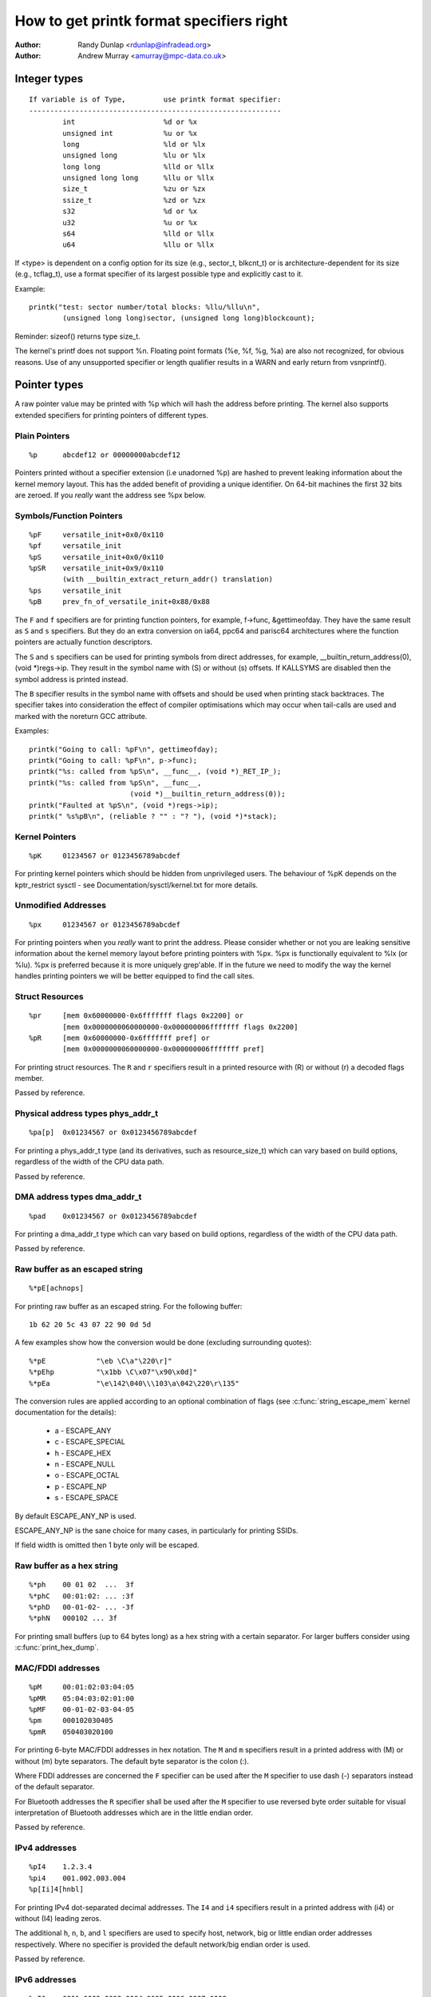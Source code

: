 =========================================
How to get printk format specifiers right
=========================================

:Author: Randy Dunlap <rdunlap@infradead.org>
:Author: Andrew Murray <amurray@mpc-data.co.uk>


Integer types
=============

::

	If variable is of Type,		use printk format specifier:
	------------------------------------------------------------
		int			%d or %x
		unsigned int		%u or %x
		long			%ld or %lx
		unsigned long		%lu or %lx
		long long		%lld or %llx
		unsigned long long	%llu or %llx
		size_t			%zu or %zx
		ssize_t			%zd or %zx
		s32			%d or %x
		u32			%u or %x
		s64			%lld or %llx
		u64			%llu or %llx


If <type> is dependent on a config option for its size (e.g., sector_t,
blkcnt_t) or is architecture-dependent for its size (e.g., tcflag_t), use a
format specifier of its largest possible type and explicitly cast to it.

Example::

	printk("test: sector number/total blocks: %llu/%llu\n",
		(unsigned long long)sector, (unsigned long long)blockcount);

Reminder: sizeof() returns type size_t.

The kernel's printf does not support %n. Floating point formats (%e, %f,
%g, %a) are also not recognized, for obvious reasons. Use of any
unsupported specifier or length qualifier results in a WARN and early
return from vsnprintf().

Pointer types
=============

A raw pointer value may be printed with %p which will hash the address
before printing. The kernel also supports extended specifiers for printing
pointers of different types.

Plain Pointers
--------------

::

	%p	abcdef12 or 00000000abcdef12

Pointers printed without a specifier extension (i.e unadorned %p) are
hashed to prevent leaking information about the kernel memory layout. This
has the added benefit of providing a unique identifier. On 64-bit machines
the first 32 bits are zeroed. If you *really* want the address see %px
below.

Symbols/Function Pointers
-------------------------

::

	%pF	versatile_init+0x0/0x110
	%pf	versatile_init
	%pS	versatile_init+0x0/0x110
	%pSR	versatile_init+0x9/0x110
		(with __builtin_extract_return_addr() translation)
	%ps	versatile_init
	%pB	prev_fn_of_versatile_init+0x88/0x88


The ``F`` and ``f`` specifiers are for printing function pointers,
for example, f->func, &gettimeofday. They have the same result as
``S`` and ``s`` specifiers. But they do an extra conversion on
ia64, ppc64 and parisc64 architectures where the function pointers
are actually function descriptors.

The ``S`` and ``s`` specifiers can be used for printing symbols
from direct addresses, for example, __builtin_return_address(0),
(void *)regs->ip. They result in the symbol name with (S) or
without (s) offsets. If KALLSYMS are disabled then the symbol
address is printed instead.

The ``B`` specifier results in the symbol name with offsets and should be
used when printing stack backtraces. The specifier takes into
consideration the effect of compiler optimisations which may occur
when tail-calls are used and marked with the noreturn GCC attribute.

Examples::

	printk("Going to call: %pF\n", gettimeofday);
	printk("Going to call: %pF\n", p->func);
	printk("%s: called from %pS\n", __func__, (void *)_RET_IP_);
	printk("%s: called from %pS\n", __func__,
				(void *)__builtin_return_address(0));
	printk("Faulted at %pS\n", (void *)regs->ip);
	printk(" %s%pB\n", (reliable ? "" : "? "), (void *)*stack);

Kernel Pointers
---------------

::

	%pK	01234567 or 0123456789abcdef

For printing kernel pointers which should be hidden from unprivileged
users. The behaviour of %pK depends on the kptr_restrict sysctl - see
Documentation/sysctl/kernel.txt for more details.

Unmodified Addresses
--------------------

::

	%px	01234567 or 0123456789abcdef

For printing pointers when you *really* want to print the address. Please
consider whether or not you are leaking sensitive information about the
kernel memory layout before printing pointers with %px. %px is functionally
equivalent to %lx (or %lu). %px is preferred because it is more uniquely
grep'able. If in the future we need to modify the way the kernel handles
printing pointers we will be better equipped to find the call sites.

Struct Resources
----------------

::

	%pr	[mem 0x60000000-0x6fffffff flags 0x2200] or
		[mem 0x0000000060000000-0x000000006fffffff flags 0x2200]
	%pR	[mem 0x60000000-0x6fffffff pref] or
		[mem 0x0000000060000000-0x000000006fffffff pref]

For printing struct resources. The ``R`` and ``r`` specifiers result in a
printed resource with (R) or without (r) a decoded flags member.

Passed by reference.

Physical address types phys_addr_t
----------------------------------

::

	%pa[p]	0x01234567 or 0x0123456789abcdef

For printing a phys_addr_t type (and its derivatives, such as
resource_size_t) which can vary based on build options, regardless of the
width of the CPU data path.

Passed by reference.

DMA address types dma_addr_t
----------------------------

::

	%pad	0x01234567 or 0x0123456789abcdef

For printing a dma_addr_t type which can vary based on build options,
regardless of the width of the CPU data path.

Passed by reference.

Raw buffer as an escaped string
-------------------------------

::

	%*pE[achnops]

For printing raw buffer as an escaped string. For the following buffer::

		1b 62 20 5c 43 07 22 90 0d 5d

A few examples show how the conversion would be done (excluding surrounding
quotes)::

		%*pE		"\eb \C\a"\220\r]"
		%*pEhp		"\x1bb \C\x07"\x90\x0d]"
		%*pEa		"\e\142\040\\\103\a\042\220\r\135"

The conversion rules are applied according to an optional combination
of flags (see :c:func:`string_escape_mem` kernel documentation for the
details):

	- a - ESCAPE_ANY
	- c - ESCAPE_SPECIAL
	- h - ESCAPE_HEX
	- n - ESCAPE_NULL
	- o - ESCAPE_OCTAL
	- p - ESCAPE_NP
	- s - ESCAPE_SPACE

By default ESCAPE_ANY_NP is used.

ESCAPE_ANY_NP is the sane choice for many cases, in particularly for
printing SSIDs.

If field width is omitted then 1 byte only will be escaped.

Raw buffer as a hex string
--------------------------

::

	%*ph	00 01 02  ...  3f
	%*phC	00:01:02: ... :3f
	%*phD	00-01-02- ... -3f
	%*phN	000102 ... 3f

For printing small buffers (up to 64 bytes long) as a hex string with a
certain separator. For larger buffers consider using
:c:func:`print_hex_dump`.

MAC/FDDI addresses
------------------

::

	%pM	00:01:02:03:04:05
	%pMR	05:04:03:02:01:00
	%pMF	00-01-02-03-04-05
	%pm	000102030405
	%pmR	050403020100

For printing 6-byte MAC/FDDI addresses in hex notation. The ``M`` and ``m``
specifiers result in a printed address with (M) or without (m) byte
separators. The default byte separator is the colon (:).

Where FDDI addresses are concerned the ``F`` specifier can be used after
the ``M`` specifier to use dash (-) separators instead of the default
separator.

For Bluetooth addresses the ``R`` specifier shall be used after the ``M``
specifier to use reversed byte order suitable for visual interpretation
of Bluetooth addresses which are in the little endian order.

Passed by reference.

IPv4 addresses
--------------

::

	%pI4	1.2.3.4
	%pi4	001.002.003.004
	%p[Ii]4[hnbl]

For printing IPv4 dot-separated decimal addresses. The ``I4`` and ``i4``
specifiers result in a printed address with (i4) or without (I4) leading
zeros.

The additional ``h``, ``n``, ``b``, and ``l`` specifiers are used to specify
host, network, big or little endian order addresses respectively. Where
no specifier is provided the default network/big endian order is used.

Passed by reference.

IPv6 addresses
--------------

::

	%pI6	0001:0002:0003:0004:0005:0006:0007:0008
	%pi6	00010002000300040005000600070008
	%pI6c	1:2:3:4:5:6:7:8

For printing IPv6 network-order 16-bit hex addresses. The ``I6`` and ``i6``
specifiers result in a printed address with (I6) or without (i6)
colon-separators. Leading zeros are always used.

The additional ``c`` specifier can be used with the ``I`` specifier to
print a compressed IPv6 address as described by
http://tools.ietf.org/html/rfc5952

Passed by reference.

IPv4/IPv6 addresses (generic, with port, flowinfo, scope)
---------------------------------------------------------

::

	%pIS	1.2.3.4		or 0001:0002:0003:0004:0005:0006:0007:0008
	%piS	001.002.003.004	or 00010002000300040005000600070008
	%pISc	1.2.3.4		or 1:2:3:4:5:6:7:8
	%pISpc	1.2.3.4:12345	or [1:2:3:4:5:6:7:8]:12345
	%p[Ii]S[pfschnbl]

For printing an IP address without the need to distinguish whether it's of
type AF_INET or AF_INET6. A pointer to a valid struct sockaddr,
specified through ``IS`` or ``iS``, can be passed to this format specifier.

The additional ``p``, ``f``, and ``s`` specifiers are used to specify port
(IPv4, IPv6), flowinfo (IPv6) and scope (IPv6). Ports have a ``:`` prefix,
flowinfo a ``/`` and scope a ``%``, each followed by the actual value.

In case of an IPv6 address the compressed IPv6 address as described by
http://tools.ietf.org/html/rfc5952 is being used if the additional
specifier ``c`` is given. The IPv6 address is surrounded by ``[``, ``]`` in
case of additional specifiers ``p``, ``f`` or ``s`` as suggested by
https://tools.ietf.org/html/draft-ietf-6man-text-addr-representation-07

In case of IPv4 addresses, the additional ``h``, ``n``, ``b``, and ``l``
specifiers can be used as well and are ignored in case of an IPv6
address.

Passed by reference.

Further examples::

	%pISfc		1.2.3.4		or [1:2:3:4:5:6:7:8]/123456789
	%pISsc		1.2.3.4		or [1:2:3:4:5:6:7:8]%1234567890
	%pISpfc		1.2.3.4:12345	or [1:2:3:4:5:6:7:8]:12345/123456789

UUID/GUID addresses
-------------------

::

	%pUb	00010203-0405-0607-0809-0a0b0c0d0e0f
	%pUB	00010203-0405-0607-0809-0A0B0C0D0E0F
	%pUl	03020100-0504-0706-0809-0a0b0c0e0e0f
	%pUL	03020100-0504-0706-0809-0A0B0C0E0E0F

For printing 16-byte UUID/GUIDs addresses. The additional ``l``, ``L``,
``b`` and ``B`` specifiers are used to specify a little endian order in
lower (l) or upper case (L) hex notation - and big endian order in lower (b)
or upper case (B) hex notation.

Where no additional specifiers are used the default big endian
order with lower case hex notation will be printed.

Passed by reference.

dentry names
------------

::

	%pd{,2,3,4}
	%pD{,2,3,4}

For printing dentry name; if we race with :c:func:`d_move`, the name might
be a mix of old and new ones, but it won't oops.  %pd dentry is a safer
equivalent of %s dentry->d_name.name we used to use, %pd<n> prints ``n``
last components.  %pD does the same thing for struct file.

Passed by reference.

block_device names
------------------

::

	%pg	sda, sda1 or loop0p1

For printing name of block_device pointers.

struct va_format
----------------

::

	%pV

For printing struct va_format structures. These contain a format string
and va_list as follows::

	struct va_format {
		const char *fmt;
		va_list *va;
	};

Implements a "recursive vsnprintf".

Do not use this feature without some mechanism to verify the
correctness of the format string and va_list arguments.

Passed by reference.

kobjects
--------

::

	%pOF[fnpPcCF]


For printing kobject based structs (device nodes). Default behaviour is
equivalent to %pOFf.

	- f - device node full_name
	- n - device node name
	- p - device node phandle
	- P - device node path spec (name + @unit)
	- F - device node flags
	- c - major compatible string
	- C - full compatible string

The separator when using multiple arguments is ':'

Examples::

	%pOF	/foo/bar@0			- Node full name
	%pOFf	/foo/bar@0			- Same as above
	%pOFfp	/foo/bar@0:10			- Node full name + phandle
	%pOFfcF	/foo/bar@0:foo,device:--P-	- Node full name +
	                                          major compatible string +
						  node flags
							D - dynamic
							d - detached
							P - Populated
							B - Populated bus

Passed by reference.

struct clk
----------

::

	%pC	pll1
	%pCn	pll1

For printing struct clk structures. %pC and %pCn print the name of the clock
(Common Clock Framework) or a unique 32-bit ID (legacy clock framework).

Passed by reference.

bitmap and its derivatives such as cpumask and nodemask
-------------------------------------------------------

::

	%*pb	0779
	%*pbl	0,3-6,8-10

For printing bitmap and its derivatives such as cpumask and nodemask,
%*pb outputs the bitmap with field width as the number of bits and %*pbl
output the bitmap as range list with field width as the number of bits.

Passed by reference.

Flags bitfields such as page flags, gfp_flags
---------------------------------------------

::

	%pGp	referenced|uptodate|lru|active|private
	%pGg	GFP_USER|GFP_DMA32|GFP_NOWARN
	%pGv	read|exec|mayread|maywrite|mayexec|denywrite

For printing flags bitfields as a collection of symbolic constants that
would construct the value. The type of flags is given by the third
character. Currently supported are [p]age flags, [v]ma_flags (both
expect ``unsigned long *``) and [g]fp_flags (expects ``gfp_t *``). The flag
names and print order depends on the particular	type.

Note that this format should not be used directly in the
:c:func:`TP_printk()` part of a tracepoint. Instead, use the show_*_flags()
functions from <trace/events/mmflags.h>.

Passed by reference.

Network device features
-----------------------

::

	%pNF	0x000000000000c000

For printing netdev_features_t.

Passed by reference.

Thanks
======

If you add other %p extensions, please extend <lib/test_printf.c> with
one or more test cases, if at all feasible.

Thank you for your cooperation and attention.
